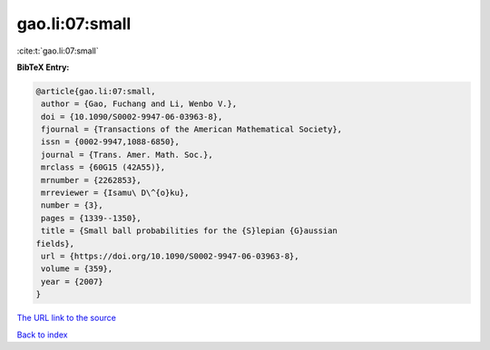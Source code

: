 gao.li:07:small
===============

:cite:t:`gao.li:07:small`

**BibTeX Entry:**

.. code-block:: bibtex

   @article{gao.li:07:small,
    author = {Gao, Fuchang and Li, Wenbo V.},
    doi = {10.1090/S0002-9947-06-03963-8},
    fjournal = {Transactions of the American Mathematical Society},
    issn = {0002-9947,1088-6850},
    journal = {Trans. Amer. Math. Soc.},
    mrclass = {60G15 (42A55)},
    mrnumber = {2262853},
    mrreviewer = {Isamu\ D\^{o}ku},
    number = {3},
    pages = {1339--1350},
    title = {Small ball probabilities for the {S}lepian {G}aussian
   fields},
    url = {https://doi.org/10.1090/S0002-9947-06-03963-8},
    volume = {359},
    year = {2007}
   }
`The URL link to the source <ttps://doi.org/10.1090/S0002-9947-06-03963-8}>`_


`Back to index <../By-Cite-Keys.html>`_
